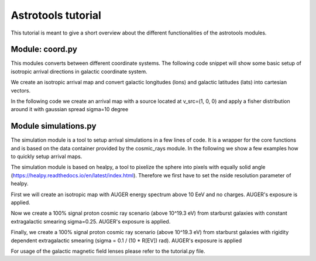 ===================
Astrotools tutorial
===================

This tutorial is meant to give a short overview about the different functionalities
of the astrotools modules.

Module: coord.py
================
This modules converts between different coordinate systems.
The following code snippet will show some basic setup of isotropic arrival
directions in galactic coordinate system.

We create an isotropic arrival map and convert galactic longitudes (lons) and
galactic latitudes (lats) into cartesian vectors.

.. codeblock:: python

    ncrs = 3000                        # number of cosmic rays
    lons = coord.rand_phi(ncrs)        # isotropic in phi (~Uniform(-pi, pi))
    lats = coord.rand_theta(ncrs)      # isotropic in theta (Uniform in cos(theta))
    vecs = coord.ang2vec(lons, lats)
    # Plot an example map with sampled energies
    log10e = auger.rand_energy_from_auger(n=ncrs, log10e_min=emin)
    skymap.scatter(vecs, log10e, opath='isotropic_sky.png')

In the following code we create an arrival map with a source located at
v_src=(1, 0, 0) and apply a fisher distribution around it with gaussian spread
sigma=10 degree

.. codeblock:: python

    v_src = np.array([1, 0, 0])
    kappa = 1. / np.radians(10.)**2
    vecs = coord.rand_fisher_vec(v_src, kappa=kappa, n=ncrs)
    skymap.scatter(vecs, log10e, opath='fisher_single_source_10deg.png')

Module simulations.py
=====================

The simulation module is a tool to setup arrival simulations in a few lines of
code. It is a wrapper for the core functions and is based on the data container
provided by the cosmic_rays module. In the following we show a few examples how
to quickly setup arrival maps.

The simulation module is based on healpy, a tool to pixelize the sphere into
pixels with equally solid angle (https://healpy.readthedocs.io/en/latest/index.html).
Therefore we first have to set the nside resolution parameter of healpy.

.. codeblock:: python

    nside = 64      # resolution of the HEALPix map (default: 64)
    nsets = 1000    # 1000 cosmic ray sets are created

First we will create an isotropic map with AUGER energy spectrum above 10 EeV and no charges.
AUGER's exposure is applied.

.. codeblock:: python

    sim = simulations.ObservedBound(nside, nsets, ncrs)    # Initialize the simulation with nsets cosmic ray sets and
                                                                 # ncrs cosmic rays in each set
    sim.set_energy(log10e_min=19.)                 # Set minimum energy of 10^(19.) eV (10 EeV), and AUGER energy spectrum
    sim.apply_exposure()                           # Applying AUGER's exposure
    sim.arrival_setup(fsig=0.)                     # 0% signal cosmic rays
    crs = sim.get_data()                           # Getting the data (object of cosmic_rays.CosmicRaysSets())

    crs.plot_eventmap(setid=0)                  # First map of cosmic ray sets is plotted.
    plt.show()



Now we create a 100% signal proton cosmic ray scenario (above 10^19.3 eV) from starburst galaxies with constant
extragalactic smearing sigma=0.25. AUGER's exposure is applied.

.. codeblock:: python

    sim = simulations.ObservedBound(nside, nsets, ncrs)
    sim.set_energy(log10e_min=19.3)             # Set minimum energy of 10^(19.3) eV, and AUGER energy spectrum (20 EeV)
    sim.set_charges(charge=1.)                  # Set charge to Z=1 (proton)
    sim.set_xmax('double')                      # Sample Xmax values from gumble distribution (assume A = 2*Z)
    sim.set_sources(sources='sbg')              # Keyword for starburst galaxies. May also given an integer for number of
                                                # random placed sources or np.ndarray (x, y, z) of source positions.
    sim.smear_sources(delta=0.1)                # constant smearing for fisher (kappa = 1/sigma^2)
    sim.apply_exposure()                        # Applying AUGER's exposure
    sim.arrival_setup(fsig=1.)                  # 100% signal cosmic rays
    crs = sim.get_data()                        # Getting the data

    crs.plot_eventmap(setid=0)                  # First map of cosmic ray sets is plotted.
    plt.show()


Finally, we create a 100% signal proton cosmic ray scenario (above 10^19.3 eV) from starburst galaxies with rigidity dependent
extragalactic smearing (sigma = 0.1 / (10 * R[EV]) rad). AUGER's exposure is applied

.. codeblock:: python

    sim = simulations.ObservedBound(nside, nsets, ncrs)
    sim.set_energy(19.3)
    sim.set_charges(1.)
    sim.set_sources('sbg')
    sim.set_rigidity_bins(np.arange(17., 20.48, 0.02) - 0.01)  # setting rigidity bins (either np.ndarray or the magnetic field lens)
    sim.smear_sources(delta=0.2, dynamic=True)  # dynamic=True for rigidity dependent RMS deflection (sigma / R[10EV])
    sim.apply_exposure()
    sim.arrival_setup(1.)
    crs = sim.get_data()

    crs.plot_eventmap(setid=0)
    plt.savefig('sbg_dynamic_fisher.png', bbox_inches='tight')
    plt.show()

For usage of the galactic magnetic field lenses please refer to the tutorial.py file.
